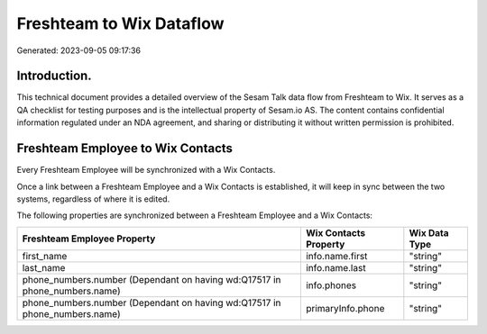 =========================
Freshteam to Wix Dataflow
=========================

Generated: 2023-09-05 09:17:36

Introduction.
------------

This technical document provides a detailed overview of the Sesam Talk data flow from Freshteam to Wix. It serves as a QA checklist for testing purposes and is the intellectual property of Sesam.io AS. The content contains confidential information regulated under an NDA agreement, and sharing or distributing it without written permission is prohibited.

Freshteam Employee to Wix Contacts
----------------------------------
Every Freshteam Employee will be synchronized with a Wix Contacts.

Once a link between a Freshteam Employee and a Wix Contacts is established, it will keep in sync between the two systems, regardless of where it is edited.

The following properties are synchronized between a Freshteam Employee and a Wix Contacts:

.. list-table::
   :header-rows: 1

   * - Freshteam Employee Property
     - Wix Contacts Property
     - Wix Data Type
   * - first_name
     - info.name.first
     - "string"
   * - last_name
     - info.name.last
     - "string"
   * - phone_numbers.number (Dependant on having wd:Q17517 in phone_numbers.name)
     - info.phones
     - "string"
   * - phone_numbers.number (Dependant on having wd:Q17517 in phone_numbers.name)
     - primaryInfo.phone
     - "string"

